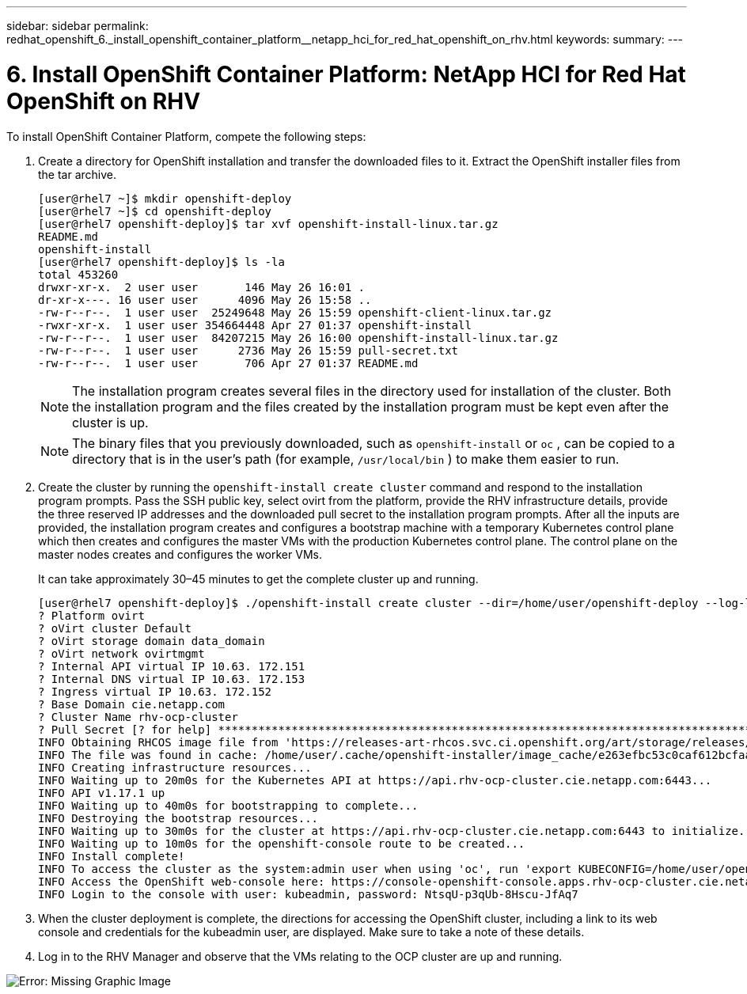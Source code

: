 ---
sidebar: sidebar
permalink: redhat_openshift_6._install_openshift_container_platform__netapp_hci_for_red_hat_openshift_on_rhv.html
keywords:
summary:
---

= 6. Install OpenShift Container Platform: NetApp HCI for Red Hat OpenShift on RHV
:hardbreaks:
:nofooter:
:icons: font
:linkattrs:
:imagesdir: ./media/

//
// This file was created with NDAC Version 0.9 (June 4, 2020)
//
// 2020-06-25 14:31:33.609481
//

[.lead]

To install OpenShift Container Platform, compete the following steps:

. Create a directory for OpenShift installation and transfer the downloaded files to it. Extract the OpenShift installer files from the tar archive.
+

....
[user@rhel7 ~]$ mkdir openshift-deploy
[user@rhel7 ~]$ cd openshift-deploy
[user@rhel7 openshift-deploy]$ tar xvf openshift-install-linux.tar.gz
README.md
openshift-install
[user@rhel7 openshift-deploy]$ ls -la
total 453260
drwxr-xr-x.  2 user user       146 May 26 16:01 .
dr-xr-x---. 16 user user      4096 May 26 15:58 ..
-rw-r--r--.  1 user user  25249648 May 26 15:59 openshift-client-linux.tar.gz
-rwxr-xr-x.  1 user user 354664448 Apr 27 01:37 openshift-install
-rw-r--r--.  1 user user  84207215 May 26 16:00 openshift-install-linux.tar.gz
-rw-r--r--.  1 user user      2736 May 26 15:59 pull-secret.txt
-rw-r--r--.  1 user user       706 Apr 27 01:37 README.md
....
+

[NOTE]
The installation program creates several files in the directory used for installation of the cluster. Both the installation program and the files created by the installation program must be kept even after the cluster is up.
+

[NOTE]
The binary files that you previously downloaded, such as  `openshift-install`  or  `oc` , can be copied to a directory that is in the user’s path (for example,   `/usr/local/bin` ) to make them easier to run.

. Create the cluster by running the  `openshift-install create cluster`  command and respond to the installation program prompts. Pass the SSH public key,  select ovirt from the platform, provide the RHV infrastructure details, provide the three reserved IP addresses and the downloaded pull secret to the installation program prompts. After all the inputs are provided, the installation program creates and configures a bootstrap machine with a temporary Kubernetes control plane which then creates and configures the master VMs with the production Kubernetes control plane. The control plane on the master nodes creates and configures the worker VMs.
+

It can take approximately 30–45 minutes to get the complete cluster up and running.
+

....
[user@rhel7 openshift-deploy]$ ./openshift-install create cluster --dir=/home/user/openshift-deploy --log-level=info                    ? SSH Public Key /home/user/.ssh/id_rsa.pub
? Platform ovirt
? oVirt cluster Default
? oVirt storage domain data_domain
? oVirt network ovirtmgmt
? Internal API virtual IP 10.63. 172.151
? Internal DNS virtual IP 10.63. 172.153
? Ingress virtual IP 10.63. 172.152
? Base Domain cie.netapp.com
? Cluster Name rhv-ocp-cluster
? Pull Secret [? for help] ********************************************************************************************************************************************************************************************************************************************************************************************************
INFO Obtaining RHCOS image file from 'https://releases-art-rhcos.svc.ci.openshift.org/art/storage/releases/rhcos-4.4/44.81.202004250133-0/x86_64/rhcos-44.81.202004250133-0-openstack.x86_64.qcow2.gz?sha256=f8a44e0ea8cc45882dc22eb632a63afb90b414839b8aa92f3836ede001dfe9cf'
INFO The file was found in cache: /home/user/.cache/openshift-installer/image_cache/e263efbc53c0caf612bcfaad10e3dff0. Reusing...
INFO Creating infrastructure resources...
INFO Waiting up to 20m0s for the Kubernetes API at https://api.rhv-ocp-cluster.cie.netapp.com:6443...
INFO API v1.17.1 up
INFO Waiting up to 40m0s for bootstrapping to complete...
INFO Destroying the bootstrap resources...
INFO Waiting up to 30m0s for the cluster at https://api.rhv-ocp-cluster.cie.netapp.com:6443 to initialize...
INFO Waiting up to 10m0s for the openshift-console route to be created...
INFO Install complete!
INFO To access the cluster as the system:admin user when using 'oc', run 'export KUBECONFIG=/home/user/openshift-deploy/auth/kubeconfig'
INFO Access the OpenShift web-console here: https://console-openshift-console.apps.rhv-ocp-cluster.cie.netapp.com
INFO Login to the console with user: kubeadmin, password: NtsqU-p3qUb-8Hscu-JfAq7

....

. When the cluster deployment is complete, the directions for accessing the OpenShift cluster,  including a link to its web console and credentials for the kubeadmin user,  are displayed. Make sure to take a note of these details.

. Log in to the RHV Manager and observe that the VMs relating to the OCP cluster are up and running.

image:redhat_openshift_image12.png[Error: Missing Graphic Image]
